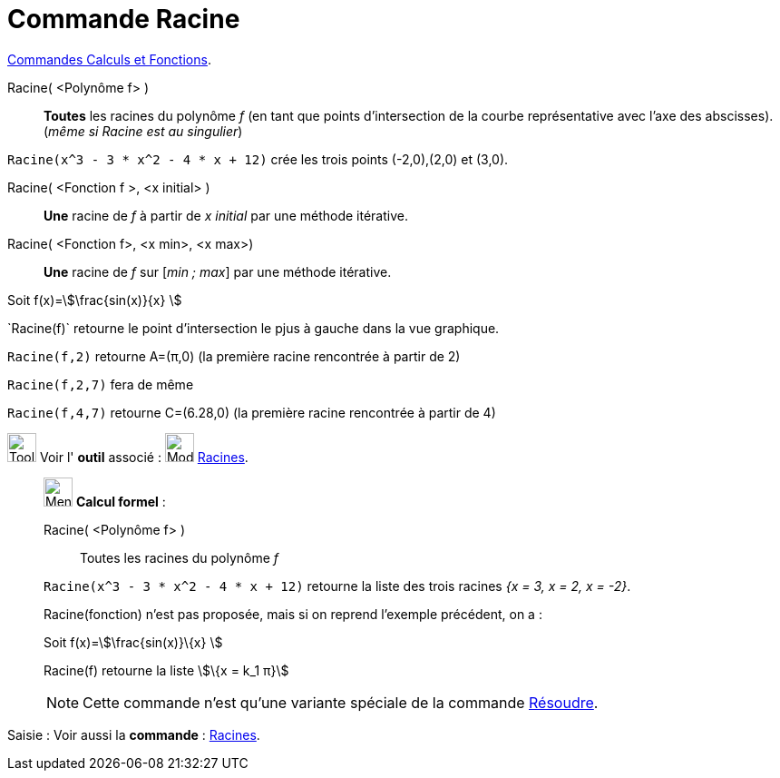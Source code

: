 = Commande Racine
:page-en: commands/Root
ifdef::env-github[:imagesdir: /fr/modules/ROOT/assets/images]

xref:/commands/Commandes_Calculs_et_Fonctions.adoc[Commandes Calculs et Fonctions].

Racine( <Polynôme f> )::
  *Toutes* les racines du polynôme _f_ (en tant que points d'intersection de la courbe représentative avec l'axe des abscisses). (_même si Racine est au singulier_)

[EXAMPLE]
====

`++Racine(x^3 - 3 * x^2 - 4 * x + 12)++` crée les trois points (-2,0),(2,0) et (3,0).

====

Racine( <Fonction f >, <x initial> )::
  *Une* racine de _f_ à partir de _x initial_ par une méthode itérative.

Racine( <Fonction f>, <x min>, <x max>)::
  *Une* racine de _f_ sur [_min ; max_] par une méthode itérative.

[EXAMPLE]
====

Soit f(x)=stem:[\frac{sin(x)}{x} ]

`++Racine(f)`++ retourne le point d'intersection le pjus à gauche dans la vue graphique.

`++Racine(f,2)++` retourne A=(π,0) (la première racine rencontrée à partir de 2)

`++Racine(f,2,7)++` fera de même

`++Racine(f,4,7)++` retourne C=(6.28,0) (la première racine rencontrée à partir de 4)


====

image:Tool_tool.png[Tool tool.png,width=32,height=32] Voir l' *outil* associé : image:32px-Mode_roots.svg.png[Mode
roots.svg,width=32,height=32] xref:/tools/Racines.adoc[Racines].

____________________________________________________________

image:32px-Menu_view_cas.svg.png[Menu view cas.svg,width=32,height=32] *Calcul formel* :

Racine( <Polynôme f> )::
  Toutes les racines du polynôme _f_

[EXAMPLE]
====

`++Racine(x^3 - 3 * x^2 - 4 * x + 12)++` retourne la liste des trois racines _{x = 3, x = 2, x = -2}_.

====

Racine(fonction) n'est pas proposée, mais si on reprend l'exemple précédent, on a :

[EXAMPLE]
====

Soit f(x)=stem:[\frac{sin(x)}\{x} ]

Racine(f) retourne la liste stem:[\{x = k_1 π}]


====

[NOTE]
====

Cette commande n'est qu'une variante spéciale de la commande xref:/commands/Résoudre.adoc[Résoudre].

====

____________________________________________________________

[.kcode]#Saisie :# Voir aussi la *commande* : xref:/commands/Racines.adoc[Racines].
